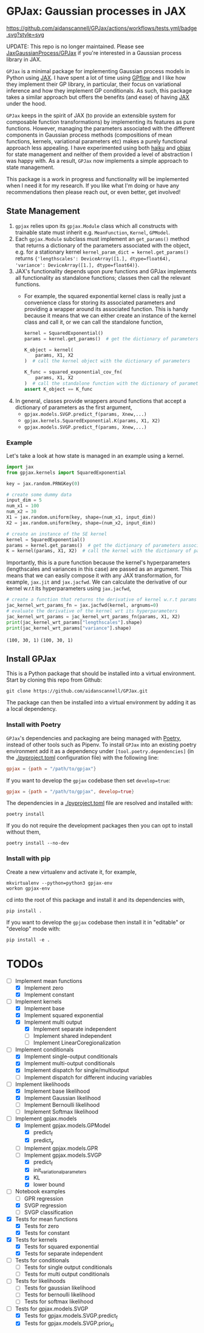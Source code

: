 * GPJax: Gaussian processes in JAX
[[https://github.com/aidanscannell/GPJax/actions/workflows/tests.yml/badge.svg?style=svg]]

UPDATE: This repo is no longer maintained. Please see [[https://github.com/JaxGaussianProcesses/GPJax][JaxGaussianProcess/GPJax]] if you're interested in a Gaussian process library in JAX.
  
=GPJax= is a minimal package for implementing Gaussian process models in Python using [[https://github.com/google/jax][JAX]].
I have spent a lot of time using [[https://github.com/GPflow/GPflow][GPflow]] and I like how they implement their GP library, in particular,
their focus on variational inference and how they implement GP conditionals.
As such, this package takes a similar approach but offers the benefits (and ease) of having [[https://github.com/google/jax][JAX]] under the hood.

=GPJax= keeps in the spirit of JAX (to provide an extensible system for composable function transformations)
by implementing its features as pure functions.
However, managing the parameters associated with the different components in Gaussian process methods
(compositions of mean functions, kernels, variational parameters etc) makes a purely functional approach less appealing.
I have experimented using both [[https://github.com/deepmind/dm-haiku][haiku]] and [[https://github.com/google/objax][objax]] for state management and neither of them provided a level of abstraction
I was happy with.
As a result, =GPJax= now implements a simple approach to state management.

This package is a work in progress and functionality will be implemented when I need it for my research.
If you like what I'm doing or have any recommendations then please reach out, or even better, get involved!

** State Management
1. =gpjax= relies upon its =gpjax.Module= class which all constructs with trainable state must inherit e.g. =MeanFunction=, =Kernel=, =GPModel=.
2. Each =gpjax.Module= subclass must implement an =get_params()= method that returns a dictionary of the parameters associated with the object, e.g. for a stationary kernel =kernel_param_dict = kernel.get_params()= returns ={'lengthscales': DeviceArray([1.], dtype=float64), 'variance': DeviceArray([1.], dtype=float64)}=.
3. JAX's functionality depends upon pure functions and GPJax implements all functionality as standalone functions; classes then call the relevant functions.
   + For example, the squared exponential kernel class is really just a convenience class for storing its associated parameters and providing a wrapper around its associated function. This is handy because it means that we can either create an instance of the kernel class and call it, or we can call the standalone function,
    #+begin_src python
    kernel = SquaredExponential()
    params = kernel.get_params()  # get the dictionary of parameters associated with kernel

    K_object = kernel(
        params, X1, X2
    )  # call the kernel object with the dictionary of parameters

    K_func = squared_exponential_cov_fn(
        params, X1, X2
    )  # call the standalone function with the dictionary of parameters
    assert K_object == K_func
    #+end_src
4. In general, classes provide wrappers around functions that accept a dictionary of parameters as the first argument,
   + =gpjax.models.SVGP.predict_f(params, Xnew,...)=
   + =gpjax.kernels.SquaredExponential.K(params, X1, X2)=
   + =gpjax.models.SVGP.predict_f(params, Xnew,...)=

*** Example
Let's take a look at how state is managed in an example using a kernel.
#+begin_src python
import jax
from gpjax.kernels import SquaredExponential

key = jax.random.PRNGKey(0)

# create some dummy data
input_dim = 5
num_x1 = 100
num_x2 = 30
X1 = jax.random.uniform(key, shape=(num_x1, input_dim))
X2 = jax.random.uniform(key, shape=(num_x2, input_dim))

# create an instance of the SE kernel
kernel = SquaredExponential()
params = kernel.get_params()  # get the dictionary of parameters associated with kernel
K = kernel(params, X1, X2)  # call the kernel with the dictionary of parameters
#+end_src
Importantly, this is a pure function because the kernel's hyperparameters (lengthscales and variances in this case)
are passed as an argument. This means that we can easily compose it with any JAX transformation,
for example, =jax.jit= and =jax.jacfwd=.
We can calculate the derivative of our kernel w.r.t its hyperparameters using =jax.jacfwd=,
#+begin_src python
# create a function that returns the derivative of kernel w.r.t params (its first argument)
jac_kernel_wrt_params_fn = jax.jacfwd(kernel, argnums=0)
# evaluate the derivative of the kernel wrt its hyperparameters
jac_kernel_wrt_params = jac_kernel_wrt_params_fn(params, X1, X2)
print(jac_kernel_wrt_params["lengthscales"].shape)
print(jac_kernel_wrt_params["variance"].shape)
#+end_src
=(100, 30, 1)=
=(100, 30, 1)=

** Install GPJax
This is a Python package that should be installed into a virtual environment.
Start by cloning this repo from Github:
#+begin_src shell
git clone https://github.com/aidanscannell/GPJax.git
#+end_src
The package can then be installed into a virtual environment by adding it as a local dependency.
*** Install with Poetry
=GPJax='s dependencies and packaging are being managed with [[https://python-poetry.org/docs/][Poetry]], instead of other tools such as Pipenv.
To install =GPJax= into an existing poetry environment add it as a dependency under
=[tool.poetry.dependencies]= (in the [[./pyproject.toml]] configuration file) with the following line:
#+begin_src toml
gpjax = {path = "/path/to/gpjax"}
#+end_src
If you want to develop the =gpjax= codebase then set =develop=true=:
#+begin_src toml
gpjax = {path = "/path/to/gpjax", develop=true}
#+end_src
The dependencies in a [[./pyproject.toml]] file are resolved and installed with:
#+begin_src shell
poetry install
#+end_src
If you do not require the development packages then you can opt to install without them,
#+begin_src shell
poetry install --no-dev
#+end_src
*** Install with pip
Create a new virtualenv and activate it, for example,
#+BEGIN_SRC shell
mkvirtualenv --python=python3 gpjax-env
workon gpjax-env
#+END_SRC
cd into the root of this package and install it and its dependencies with,
#+BEGIN_SRC shell
pip install .
#+END_SRC
If you want to develop the =gpjax= codebase then install it in "editable" or "develop" mode with:
#+BEGIN_SRC shell
pip install -e .
#+END_SRC

* TODOs
- [ ] Implement mean functions
  + [X] Implement zero
  + [X] Implement constant
- [ ] Implement kernels
  + [X] Implement base
  + [X] Implement squared exponential
  + [X] Implement multi output
    - [X] Implement separate independent
    - [ ] Implement shared independent
    - [ ] Implement LinearCoregionalization
- [ ] Implement conditionals
  + [X] Implement single-output conditionals
  + [X] Implement multi-output conditionals
  + [X] Implement dispatch for single/multioutput
  + [ ] Implement dispatch for different inducing variables
- [ ] Implement likelihoods
  - [X] Implement base likelihood
  - [X] Implement Gaussian likelihood
  - [ ] Implement Bernoulli likelihood
  - [ ] Implement Softmax likelihood
- [ ] Implement gpjax.models
  + [X] Implement gpjax.models.GPModel
    - [X] predict_f
    - [X] predict_y
  + [ ] Implement gpjax.models.GPR
  + [ ] Implement gpjax.models.SVGP
    - [X] predict_f
    - [X] init_variational_parameters
    - [X] KL
    - [X] lower bound
- [ ] Notebook examples
  + [ ] GPR regression
  + [X] SVGP regression
  + [ ] SVGP classification

- [X] Tests for mean functions
  + [X] Tests for zero
  + [X] Tests for constant
- [X] Tests for kernels
  + [X] Tests for squared exponential
  + [X] Tests for separate independent
- [ ] Tests for conditionals
  + [ ] Tests for single output conditionals
  + [ ] Tests for multi output conditionals
- [ ] Tests for likelihoods
  + [ ] Tests for gaussian likelihood
  + [ ] Tests for bernoulli likelihood
  + [ ] Tests for softmax likelihood
- [ ] Tests for gpjax.models.SVGP
  + [X] Tests for gpjax.models.SVGP.predict_f
  + [X] Tests for gpjax.models.SVGP.prior_kl
